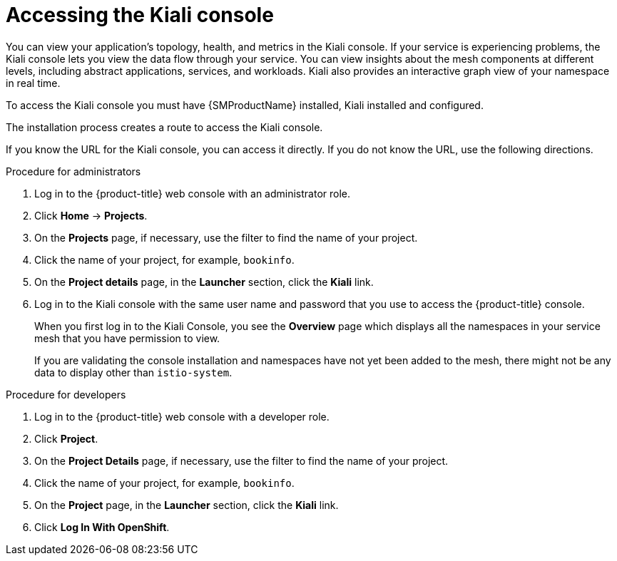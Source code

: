 ////
Module included in the following assemblies:
* service_mesh/v2x/ossm-observability.adoc
* service_mesh/v2x/ossm-troubleshooting-istio.adoc
////

:_content-type: PROCEDURE
[id="ossm-accessing-kiali-console_{context}"]
= Accessing the Kiali console

You can view your application's topology, health, and metrics in the Kiali console. If your service is experiencing problems, the Kiali console lets you view the data flow through your service. You can view insights about the mesh components at different levels, including abstract applications, services, and workloads. Kiali also provides an interactive graph view of your namespace in real time.

To access the Kiali console you must have {SMProductName} installed, Kiali installed and configured.

The installation process creates a route to access the Kiali console.

If you know the URL for the Kiali console, you can access it directly.  If you do not know the URL, use the following directions.

.Procedure for administrators

. Log in to the {product-title} web console with an administrator role.

. Click *Home* -> *Projects*.

. On the *Projects* page, if necessary, use the filter to find the name of your project.

. Click the name of your project, for example, `bookinfo`.

. On the *Project details* page, in the *Launcher* section, click the *Kiali* link.

. Log in to the Kiali console with the same user name and password that you use to access the {product-title} console.
+
When you first log in to the Kiali Console, you see the *Overview* page which displays all the namespaces in your service mesh that you have permission to view.
+
If you are validating the console installation and namespaces have not yet been added to the mesh, there might not be any data to display other than `istio-system`.

.Procedure for developers

. Log in to the {product-title} web console with a developer role.

. Click *Project*.

. On the *Project Details* page, if necessary, use the filter to find the name of your project.

. Click the name of your project, for example, `bookinfo`.

. On the *Project* page, in the *Launcher* section, click the *Kiali* link.

. Click *Log In With OpenShift*.
